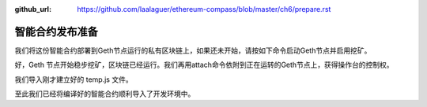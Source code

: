 :github_url: https://github.com/laalaguer/ethereum-compass/blob/master/ch6/prepare.rst

智能合约发布准备
============================

我们将这份智能合约部署到Geth节点运行的私有区块链上，如果还未开始，请按如下命令启动Geth节点并启用挖矿。

.. code-block:: bash
   :linenos:

   cd ether-test
   geth --datadir ./db/ --rpc --rpcaddr=127.0.0.1 --rpcport 8545 --rpccorsdomain "*" \
      --rpcapi "eth,net,web3,personal,admin,shh,txpool,debug,miner" \
      --nodiscover --maxpeers 30 --networkid 198989 --port 30303 \
      --mine --minerthreads 1 \
      --etherbase "0x53dc408a8fa060fd3b72b30ca312f4b3f3232f4f"

好，Geth 节点开始稳步挖矿，区块链已经运行。我们再用attach命令依附到正在运转的Geth节点上，获得操作台的控制权。

.. code-block:: bash
   :linenos:

   geth --datadir ./db attach ipc:./db/geth.ipc
   
   Welcome to the Geth JavaScript console!
   
   instance: Geth/v1.8.14-stable/darwin-amd64/go1.10.3
   coinbase: 0x7df9a875a174b3bc565e6424a0050ebc1b2d1d82
   at block: 90 (Sun, 16 Sep 2018 15:56:37 CST)
    datadir: /ether-test/db
    modules: admin:1.0 debug:1.0 eth:1.0 ethash:1.0 miner:1.0 net:1.0 personal:1.0 rpc:1.0 txpool:1.0 web3:1.0

我们导入刚才建立好的 temp.js 文件。

.. code-block:: bash
   :linenos:

   > loadScript('/path/to/your/ether-test/temp.js')
   true
   > output
   {
     contracts: {
       Vault.sol:Vault: {
         abi: "[{\"constant\":false,\"inputs\":[{\"name\":\"data\",\"type\":\"uint256\"}],\"name\":\"set\",\"outputs\":[],\"payable\":false,\"stateMutability\":\"nonpayable\",\"type\":\"function\"},{\"constant\":true,\"inputs\":[],\"name\":\"get\",\"outputs\":[{\"name\":\"\",\"type\":\"uint256\"}],\"payable\":false,\"stateMutability\":\"view\",\"type\":\"function\"}]",
         bin: "608060405234801561001057600080fd5b5060bf8061001f6000396000f30060806040526004361060485763ffffffff7c010000000000000000000000000000000000000000000000000000000060003504166360fe47b18114604d5780636d4ce63c146064575b600080fd5b348015605857600080fd5b5060626004356088565b005b348015606f57600080fd5b506076608d565b60408051918252519081900360200190f35b600055565b600054905600a165627a7a723058203269ba0a634bf05e2a15966872aaa719b6d147aaa419d656374ad860104e6ef40029"
       }
     },
     version: "0.4.24+commit.e67f0147.Darwin.appleclang"
   }

至此我们已经将编译好的智能合约顺利导入了开发环境中。
